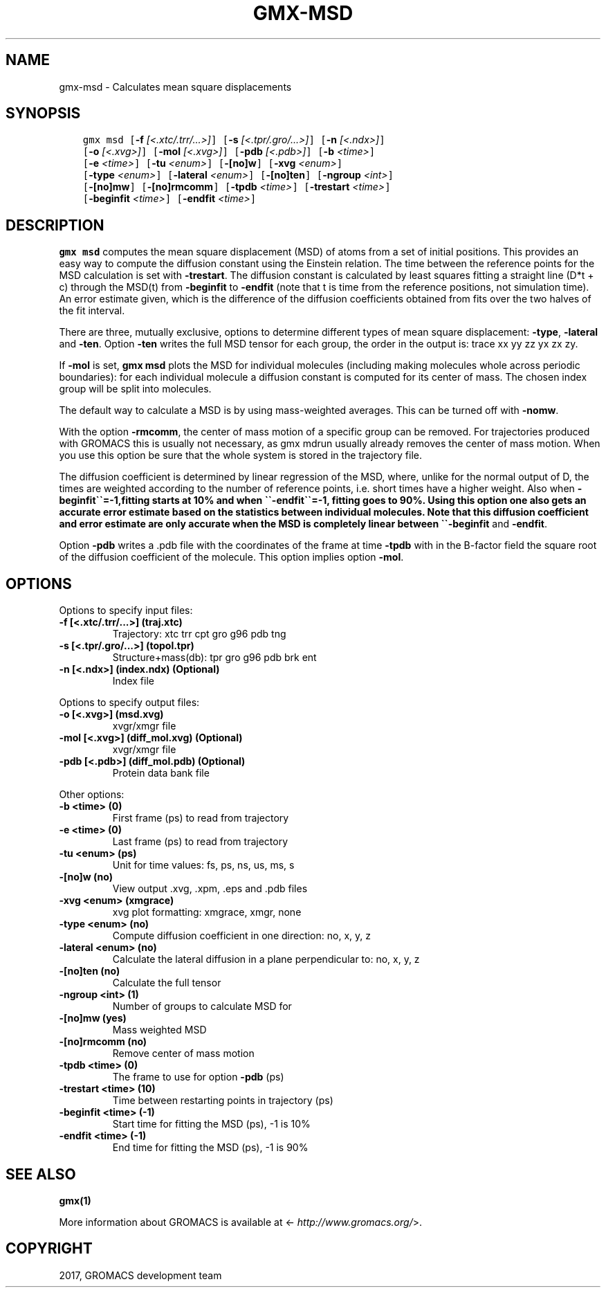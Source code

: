 .\" Man page generated from reStructuredText.
.
.TH "GMX-MSD" "1" "Mar 13, 2017" "2016.3" "GROMACS"
.SH NAME
gmx-msd \- Calculates mean square displacements
.
.nr rst2man-indent-level 0
.
.de1 rstReportMargin
\\$1 \\n[an-margin]
level \\n[rst2man-indent-level]
level margin: \\n[rst2man-indent\\n[rst2man-indent-level]]
-
\\n[rst2man-indent0]
\\n[rst2man-indent1]
\\n[rst2man-indent2]
..
.de1 INDENT
.\" .rstReportMargin pre:
. RS \\$1
. nr rst2man-indent\\n[rst2man-indent-level] \\n[an-margin]
. nr rst2man-indent-level +1
.\" .rstReportMargin post:
..
.de UNINDENT
. RE
.\" indent \\n[an-margin]
.\" old: \\n[rst2man-indent\\n[rst2man-indent-level]]
.nr rst2man-indent-level -1
.\" new: \\n[rst2man-indent\\n[rst2man-indent-level]]
.in \\n[rst2man-indent\\n[rst2man-indent-level]]u
..
.SH SYNOPSIS
.INDENT 0.0
.INDENT 3.5
.sp
.nf
.ft C
gmx msd [\fB\-f\fP \fI[<.xtc/.trr/...>]\fP] [\fB\-s\fP \fI[<.tpr/.gro/...>]\fP] [\fB\-n\fP \fI[<.ndx>]\fP]
        [\fB\-o\fP \fI[<.xvg>]\fP] [\fB\-mol\fP \fI[<.xvg>]\fP] [\fB\-pdb\fP \fI[<.pdb>]\fP] [\fB\-b\fP \fI<time>\fP]
        [\fB\-e\fP \fI<time>\fP] [\fB\-tu\fP \fI<enum>\fP] [\fB\-[no]w\fP] [\fB\-xvg\fP \fI<enum>\fP]
        [\fB\-type\fP \fI<enum>\fP] [\fB\-lateral\fP \fI<enum>\fP] [\fB\-[no]ten\fP] [\fB\-ngroup\fP \fI<int>\fP]
        [\fB\-[no]mw\fP] [\fB\-[no]rmcomm\fP] [\fB\-tpdb\fP \fI<time>\fP] [\fB\-trestart\fP \fI<time>\fP]
        [\fB\-beginfit\fP \fI<time>\fP] [\fB\-endfit\fP \fI<time>\fP]
.ft P
.fi
.UNINDENT
.UNINDENT
.SH DESCRIPTION
.sp
\fBgmx msd\fP computes the mean square displacement (MSD) of atoms from
a set of initial positions. This provides an easy way to compute
the diffusion constant using the Einstein relation.
The time between the reference points for the MSD calculation
is set with \fB\-trestart\fP\&.
The diffusion constant is calculated by least squares fitting a
straight line (D*t + c) through the MSD(t) from \fB\-beginfit\fP to
\fB\-endfit\fP (note that t is time from the reference positions,
not simulation time). An error estimate given, which is the difference
of the diffusion coefficients obtained from fits over the two halves
of the fit interval.
.sp
There are three, mutually exclusive, options to determine different
types of mean square displacement: \fB\-type\fP, \fB\-lateral\fP
and \fB\-ten\fP\&. Option \fB\-ten\fP writes the full MSD tensor for
each group, the order in the output is: trace xx yy zz yx zx zy.
.sp
If \fB\-mol\fP is set, \fBgmx msd\fP plots the MSD for individual molecules
(including making molecules whole across periodic boundaries):
for each individual molecule a diffusion constant is computed for
its center of mass. The chosen index group will be split into
molecules.
.sp
The default way to calculate a MSD is by using mass\-weighted averages.
This can be turned off with \fB\-nomw\fP\&.
.sp
With the option \fB\-rmcomm\fP, the center of mass motion of a
specific group can be removed. For trajectories produced with
GROMACS this is usually not necessary,
as gmx mdrun usually already removes the center of mass motion.
When you use this option be sure that the whole system is stored
in the trajectory file.
.sp
The diffusion coefficient is determined by linear regression of the MSD,
where, unlike for the normal output of D, the times are weighted
according to the number of reference points, i.e. short times have
a higher weight. Also when \fB\-beginfit\(ga\(ga=\-1,fitting starts at 10%
and when \(ga\(ga\-endfit\(ga\(ga=\-1, fitting goes to 90%.
Using this option one also gets an accurate error estimate
based on the statistics between individual molecules.
Note that this diffusion coefficient and error estimate are only
accurate when the MSD is completely linear between
\(ga\(ga\-beginfit\fP and \fB\-endfit\fP\&.
.sp
Option \fB\-pdb\fP writes a \&.pdb file with the coordinates of the frame
at time \fB\-tpdb\fP with in the B\-factor field the square root of
the diffusion coefficient of the molecule.
This option implies option \fB\-mol\fP\&.
.SH OPTIONS
.sp
Options to specify input files:
.INDENT 0.0
.TP
.B \fB\-f\fP [<.xtc/.trr/...>] (traj.xtc)
Trajectory: xtc trr cpt gro g96 pdb tng
.TP
.B \fB\-s\fP [<.tpr/.gro/...>] (topol.tpr)
Structure+mass(db): tpr gro g96 pdb brk ent
.TP
.B \fB\-n\fP [<.ndx>] (index.ndx) (Optional)
Index file
.UNINDENT
.sp
Options to specify output files:
.INDENT 0.0
.TP
.B \fB\-o\fP [<.xvg>] (msd.xvg)
xvgr/xmgr file
.TP
.B \fB\-mol\fP [<.xvg>] (diff_mol.xvg) (Optional)
xvgr/xmgr file
.TP
.B \fB\-pdb\fP [<.pdb>] (diff_mol.pdb) (Optional)
Protein data bank file
.UNINDENT
.sp
Other options:
.INDENT 0.0
.TP
.B \fB\-b\fP <time> (0)
First frame (ps) to read from trajectory
.TP
.B \fB\-e\fP <time> (0)
Last frame (ps) to read from trajectory
.TP
.B \fB\-tu\fP <enum> (ps)
Unit for time values: fs, ps, ns, us, ms, s
.TP
.B \fB\-[no]w\fP  (no)
View output \&.xvg, \&.xpm, \&.eps and \&.pdb files
.TP
.B \fB\-xvg\fP <enum> (xmgrace)
xvg plot formatting: xmgrace, xmgr, none
.TP
.B \fB\-type\fP <enum> (no)
Compute diffusion coefficient in one direction: no, x, y, z
.TP
.B \fB\-lateral\fP <enum> (no)
Calculate the lateral diffusion in a plane perpendicular to: no, x, y, z
.TP
.B \fB\-[no]ten\fP  (no)
Calculate the full tensor
.TP
.B \fB\-ngroup\fP <int> (1)
Number of groups to calculate MSD for
.TP
.B \fB\-[no]mw\fP  (yes)
Mass weighted MSD
.TP
.B \fB\-[no]rmcomm\fP  (no)
Remove center of mass motion
.TP
.B \fB\-tpdb\fP <time> (0)
The frame to use for option \fB\-pdb\fP (ps)
.TP
.B \fB\-trestart\fP <time> (10)
Time between restarting points in trajectory (ps)
.TP
.B \fB\-beginfit\fP <time> (\-1)
Start time for fitting the MSD (ps), \-1 is 10%
.TP
.B \fB\-endfit\fP <time> (\-1)
End time for fitting the MSD (ps), \-1 is 90%
.UNINDENT
.SH SEE ALSO
.sp
\fBgmx(1)\fP
.sp
More information about GROMACS is available at <\fI\%http://www.gromacs.org/\fP>.
.SH COPYRIGHT
2017, GROMACS development team
.\" Generated by docutils manpage writer.
.
